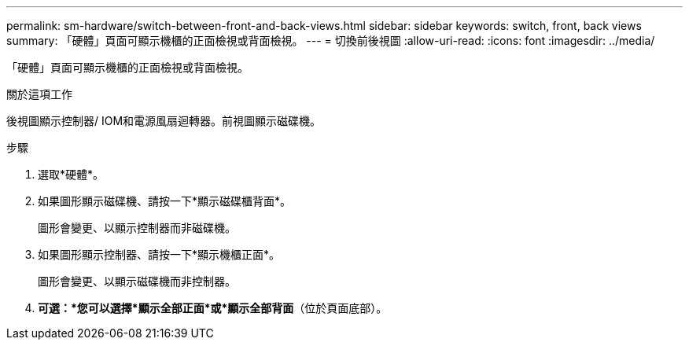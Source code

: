 ---
permalink: sm-hardware/switch-between-front-and-back-views.html 
sidebar: sidebar 
keywords: switch, front, back views 
summary: 「硬體」頁面可顯示機櫃的正面檢視或背面檢視。 
---
= 切換前後視圖
:allow-uri-read: 
:icons: font
:imagesdir: ../media/


[role="lead"]
「硬體」頁面可顯示機櫃的正面檢視或背面檢視。

.關於這項工作
後視圖顯示控制器/ IOM和電源風扇迴轉器。前視圖顯示磁碟機。

.步驟
. 選取*硬體*。
. 如果圖形顯示磁碟機、請按一下*顯示磁碟櫃背面*。
+
圖形會變更、以顯示控制器而非磁碟機。

. 如果圖形顯示控制器、請按一下*顯示機櫃正面*。
+
圖形會變更、以顯示磁碟機而非控制器。

. *可選：*您可以選擇*顯示全部正面*或*顯示全部背面*（位於頁面底部）。

